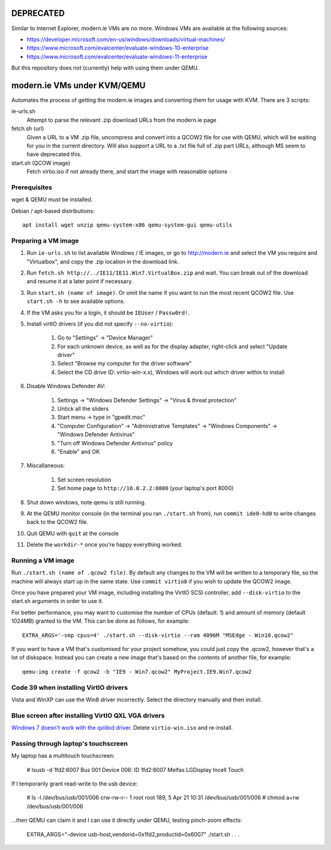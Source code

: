 DEPRECATED
==========

Similar to Internet Explorer, modern.ie VMs are no more. Windows VMs are available at the following sources:

* https://developer.microsoft.com/en-us/windows/downloads/virtual-machines/
* https://www.microsoft.com/evalcenter/evaluate-windows-10-enterprise
* https://www.microsoft.com/evalcenter/evaluate-windows-11-enterprise

But this repository does not (currently) help with using them under QEMU.

modern.ie VMs under KVM/QEMU
============================

Automates the process of getting the modern.ie images and converting them for
usage with KVM. There are 3 scripts:

ie-urls.sh
    Attempt to parse the relevant .zip download URLs from the modern.ie
    page
fetch.sh (url)
    Given a URL to a VM .zip file, uncompress and convert into a QCOW2 file for use with QEMU,
    which will be waiting for you in the current directory.
    Will also support a URL to a .txt file full of .zip part URLs, although MS seem to have deprecated this.
start.sh (QCOW image)
    Fetch virtio.iso if not already there, and start the image with reasonable
    options

Prerequisites
-------------

wget & QEMU must be installed.

Debian / apt-based distributions::

    apt install wget unzip qemu-system-x86 qemu-system-gui qemu-utils

Preparing a VM image
--------------------

#. Run ``ie-urls.sh`` to list available Windows / IE images, or go to http://modern.ie
   and select the VM you require and "Virtualbox", and copy the .zip location in the
   download link.
#. Run ``fetch.sh http://../IE11/IE11.Win7.VirtualBox.zip`` and wait. You can break
   out of the download and resume it at a later point if necessary.
#. Run ``start.sh (name of image)``. Or omit the name if you want to run the
   most recent QCOW2 file. Use ``start.sh -h`` to see available options.
#. If the VM asks you for a login, it should be ``IEUser`` / ``Passw0rd!``.
#. Install virtIO drivers (if you did not specify ``--no-virtio``):

      #. Go to "Settings" -> "Device Manager"
      #. For each unknown device, as well as for the display adapter, right-click and select "Update driver"
      #. Select "Browse my computer for the driver software"
      #. Select the CD drive (D: virtio-win-x.x), Windows will work out which driver within to install

#. Disable Windows Defender AV:

      #. Settings -> "Windows Defender Settings" -> "Virus & threat protection"
      #. Untick all the sliders
      #. Start menu -> type in "gpedit.msc"
      #. "Computer Configuration" -> "Administrative Templates" -> "Windows Components" -> "Windows Defender Antivirus"
      #. "Turn off Windows Defender Antivirus" policy
      #. "Enable" and OK

#. Miscallaneous:

     #. Set screen resolution
     #. Set home page to ``http://10.0.2.2:8000`` (your laptop's port 8000)

#. Shut down windows, note qemu is still running.
#. At the QEMU monitor console (in the terminal you ran ``./start.sh`` from),
   run ``commit ide0-hd0`` to write changes back to the QCOW2 file.
#. Quit QEMU with ``quit`` at the console
#. Delete the ``workdir-*`` once you're happy everything worked.

Running a VM image
------------------

Run ``./start.sh (name of .qcow2 file)``. By default any changes to the VM will
be written to a temporary file, so the machine will always start up in the same
state. Use ``commit virtio0`` if you wish to update the QCOW2 image.

Once you have prepared your VM image, including installing the VirtIO SCSI
controller, add ``--disk-virtio`` to the start.sh arguments in order to use it.

For better performance, you may want to customise the number of CPUs (default: 1)
and amount of memory (default 1024MB) granted to the VM. This can be done as
follows, for example::

    EXTRA_ARGS='-smp cpus=4' ./start.sh --disk-virtio --ram 4096M "MSEdge - Win10.qcow2"

If you want to have a VM that's customised for your project somehow, you could
just copy the .qcow2, however that's a lot of diskspace. Instead you can create
a new image that's based on the contents of another file, for example::

    qemu-img create -f qcow2 -b "IE9 - Win7.qcow2" MyProject.IE9.Win7.qcow2

Code 39 when installing VirtIO drivers
--------------------------------------

Vista and WinXP can use the Win8 driver incorrectly. Select the directory manually
and then install.

Blue screen after installing VirtIO QXL VGA drivers
---------------------------------------------------

`Windows 7 doesn't work with the qxldod driver <https://github.com/virtio-win/kvm-guest-drivers-windows/issues/244>`__.
Delete ``virtio-win.iso`` and re-install.

Passing through laptop's touchscreen
------------------------------------

My laptop has a multitouch touchscreen:

    # lsusb -d 1fd2:6007
    Bus 001 Device 006: ID 1fd2:6007 Melfas LGDisplay Incell Touch

If I temporarily grant read-write to the usb device:

    # ls -l /dev/bus/usb/001/006
    crw-rw-r-- 1 root root 189, 5 Apr 21 10:31 /dev/bus/usb/001/006
    # chmod a+rw /dev/bus/usb/001/006

...then QEMU can claim it and I can use it directly under QEMU, testing pinch-zoom effects:

    EXTRA_ARGS="-device usb-host,vendorid=0x1fd2,productid=0x6007" ./start.sh . . .
